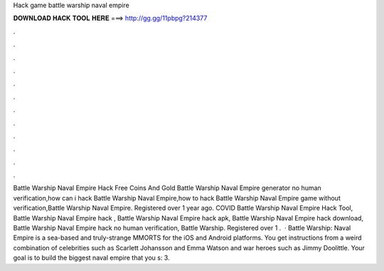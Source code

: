 Hack game battle warship naval empire

𝐃𝐎𝐖𝐍𝐋𝐎𝐀𝐃 𝐇𝐀𝐂𝐊 𝐓𝐎𝐎𝐋 𝐇𝐄𝐑𝐄 ===> http://gg.gg/11pbpg?214377

.

.

.

.

.

.

.

.

.

.

.

.

Battle Warship Naval Empire Hack Free Coins And Gold Battle Warship Naval Empire generator no human verification,how can i hack Battle Warship Naval Empire,how to hack Battle Warship Naval Empire game without verification,Battle Warship Naval Empire. Registered over 1 year ago. COVID Battle Warship Naval Empire Hack Tool, Battle Warship Naval Empire hack , Battle Warship Naval Empire hack apk, Battle Warship Naval Empire hack download, Battle Warship Naval Empire hack no human verification, Battle Warship. Registered over 1 .  · Battle Warship: Naval Empire is a sea-based and truly-strange MMORTS for the iOS and Android platforms. You get instructions from a weird combination of celebrities such as Scarlett Johansson and Emma Watson and war heroes such as Jimmy Doolittle. Your goal is to build the biggest naval empire that you s: 3.